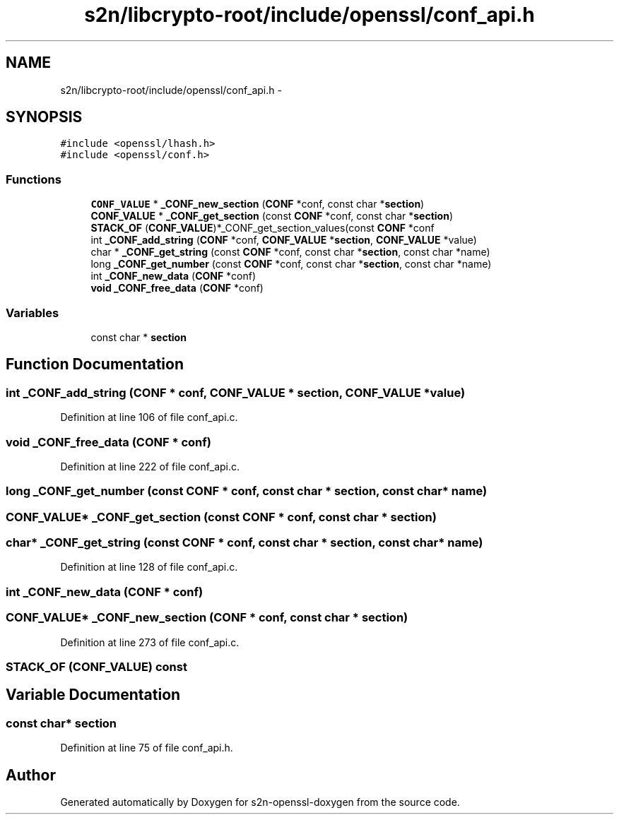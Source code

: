 .TH "s2n/libcrypto-root/include/openssl/conf_api.h" 3 "Thu Jun 30 2016" "s2n-openssl-doxygen" \" -*- nroff -*-
.ad l
.nh
.SH NAME
s2n/libcrypto-root/include/openssl/conf_api.h \- 
.SH SYNOPSIS
.br
.PP
\fC#include <openssl/lhash\&.h>\fP
.br
\fC#include <openssl/conf\&.h>\fP
.br

.SS "Functions"

.in +1c
.ti -1c
.RI "\fBCONF_VALUE\fP * \fB_CONF_new_section\fP (\fBCONF\fP *conf, const char *\fBsection\fP)"
.br
.ti -1c
.RI "\fBCONF_VALUE\fP * \fB_CONF_get_section\fP (const \fBCONF\fP *conf, const char *\fBsection\fP)"
.br
.ti -1c
.RI "\fBSTACK_OF\fP (\fBCONF_VALUE\fP)*_CONF_get_section_values(const \fBCONF\fP *conf"
.br
.ti -1c
.RI "int \fB_CONF_add_string\fP (\fBCONF\fP *conf, \fBCONF_VALUE\fP *\fBsection\fP, \fBCONF_VALUE\fP *value)"
.br
.ti -1c
.RI "char * \fB_CONF_get_string\fP (const \fBCONF\fP *conf, const char *\fBsection\fP, const char *name)"
.br
.ti -1c
.RI "long \fB_CONF_get_number\fP (const \fBCONF\fP *conf, const char *\fBsection\fP, const char *name)"
.br
.ti -1c
.RI "int \fB_CONF_new_data\fP (\fBCONF\fP *conf)"
.br
.ti -1c
.RI "\fBvoid\fP \fB_CONF_free_data\fP (\fBCONF\fP *conf)"
.br
.in -1c
.SS "Variables"

.in +1c
.ti -1c
.RI "const char * \fBsection\fP"
.br
.in -1c
.SH "Function Documentation"
.PP 
.SS "int _CONF_add_string (\fBCONF\fP * conf, \fBCONF_VALUE\fP * section, \fBCONF_VALUE\fP * value)"

.PP
Definition at line 106 of file conf_api\&.c\&.
.SS "\fBvoid\fP _CONF_free_data (\fBCONF\fP * conf)"

.PP
Definition at line 222 of file conf_api\&.c\&.
.SS "long _CONF_get_number (const \fBCONF\fP * conf, const char * section, const char * name)"

.SS "\fBCONF_VALUE\fP* _CONF_get_section (const \fBCONF\fP * conf, const char * section)"

.SS "char* _CONF_get_string (const \fBCONF\fP * conf, const char * section, const char * name)"

.PP
Definition at line 128 of file conf_api\&.c\&.
.SS "int _CONF_new_data (\fBCONF\fP * conf)"

.SS "\fBCONF_VALUE\fP* _CONF_new_section (\fBCONF\fP * conf, const char * section)"

.PP
Definition at line 273 of file conf_api\&.c\&.
.SS "STACK_OF (\fBCONF_VALUE\fP) const"

.SH "Variable Documentation"
.PP 
.SS "const char* section"

.PP
Definition at line 75 of file conf_api\&.h\&.
.SH "Author"
.PP 
Generated automatically by Doxygen for s2n-openssl-doxygen from the source code\&.

